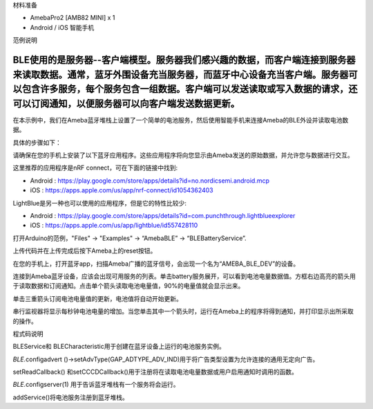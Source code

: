 材料准备

-  AmebaPro2 [AMB82 MINI] x 1

-  Android / iOS 智能手机

范例说明

BLE使用的是服务器--客户端模型。服务器我们感兴趣的数据，而客户端连接到服务器来读取数据。通常，蓝牙外围设备充当服务器，而蓝牙中心设备充当客户端。服务器可以包含许多服务，每个服务包含一组数据。客户端可以发送读取或写入数据的请求，还可以订阅通知，以便服务器可以向客户端发送数据更新。
=====================================================================================================================================================================================================================================================================================

在本示例中，我们在Ameba蓝牙堆栈上设置了一个简单的电池服务，然后使用智能手机来连接Ameba的BLE外设并读取电池数据。

具体的步骤如下：

请确保在您的手机上安装了以下蓝牙应用程序。这些应用程序将向您显示由Ameba发送的原始数据，并允许您与数据进行交互。

这里推荐的应用程序是nRF connect，可在下面的链接中找到:

-  Android :
   https://play.google.com/store/apps/details?id=no.nordicsemi.android.mcp

-  iOS : https://apps.apple.com/us/app/nrf-connect/id1054362403

LightBlue是另一种也可以使用的应用程序，但是它的特性比较少:

-  Android :
   https://play.google.com/store/apps/details?id=com.punchthrough.lightblueexplorer

-  iOS : https://apps.apple.com/us/app/lightblue/id557428110

打开Arduino的范例，"Files" -> "Examples" -> “AmebaBLE” ->
“BLEBatteryService”.

|image1|

上传代码并在上传完成后按下Ameba上的reset按钮。

在您的手机上，打开蓝牙app，扫描Ameba广播的蓝牙信号，会出现一个名为“AMEBA_BLE_DEV”的设备。

|image2|

连接到Ameba蓝牙设备，应该会出现可用服务的列表。单击battery服务展开，可以看到电池电量数据值。方框右边高亮的箭头用于读取数据和订阅通知。点击单个箭头读取电池电量值，90%的电量值就会显示出来。

|image3|

单击三重箭头订阅电池电量值的更新，电池值将自动开始更新。

|image4|

串行监视器将显示每秒钟电池电量的增加。当您单击其中一个箭头时，运行在Ameba上的程序将得到通知，并打印显示出所采取的操作。

|image5|

程式码说明

BLEService和 BLECharacteristic用于创建在蓝牙设备上运行的电池服务实例。

*BLE.*\ configadvert
()->setAdvType(GAP_ADTYPE_ADV_IND)用于将广告类型设置为允许连接的通用无定向广告。

setReadCallback()
和setCCCDCallback()用于注册将在读取电池电量数据或用户启用通知时调用的函数。

*BLE.*\ configserver(1) 用于告诉蓝牙堆栈有一个服务将会运行。

addService()将电池服务注册到蓝牙堆栈。

.. |image1| image:: ../../_static/Example_Guides/BLE_-_BLE_Battery_Service/BLE_-_BLE_Battery_Service_CN_images/image01.png
   :width: 2.34783in
   :height: 3.55268in
.. |image2| image:: ../../_static/Example_Guides/BLE_-_BLE_Battery_Service/BLE_-_BLE_Battery_Service_CN_images/image02.png
   :width: 2.52083in
   :height: 5.04532in
.. |image3| image:: ../../_static/Example_Guides/BLE_-_BLE_Battery_Service/BLE_-_BLE_Battery_Service_CN_images/image03.png
   :width: 2.66667in
   :height: 5.33719in
.. |image4| image:: ../../_static/Example_Guides/BLE_-_BLE_Battery_Service/BLE_-_BLE_Battery_Service_CN_images/image04.png
   :width: 2.20833in
   :height: 4.41987in
.. |image5| image:: ../../_static/Example_Guides/BLE_-_BLE_Battery_Service/BLE_-_BLE_Battery_Service_CN_images/image05.png
   :width: 4.2013in
   :height: 2.8589in
